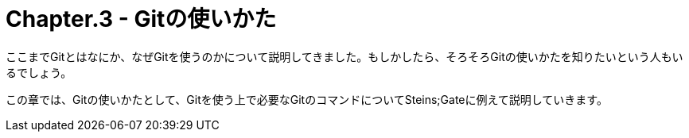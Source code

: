 [[chapter3-how-to-git]]
= Chapter.3 - Gitの使いかた
:imagesdir: Ch3_HowToGit/

ここまでGitとはなにか、なぜGitを使うのかについて説明してきました。もしかしたら、そろそろGitの使いかたを知りたいという人もいるでしょう。

この章では、Gitの使いかたとして、Gitを使う上で必要なGitのコマンドについてSteins;Gateに例えて説明していきます。
